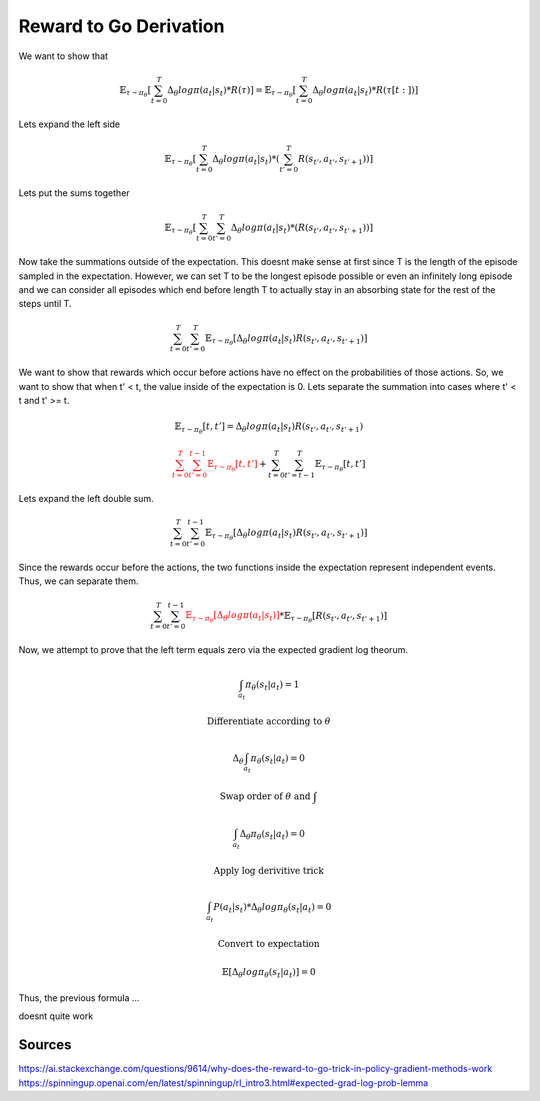 Reward to Go Derivation
============================

We want to show that 

.. math::

    \mathbb{E}_{\tau \sim \pi_{\theta}} 
        \left[ 
            \sum_{t=0}^{T}
                \Delta_{\theta} log \pi (a_t | s_t) * R(\tau)
        \right]
    = 
    \mathbb{E}_{\tau \sim \pi_{\theta}} 
        \left[ 
            \sum_{t=0}^{T}
                \Delta_{\theta} log \pi (a_t | s_t) * R(\tau[t:])
        \right]


Lets expand the left side

.. math::

     \mathbb{E}_{\tau \sim \pi_{\theta}} 
        \left[ 
            \sum_{t=0}^{T}
                \Delta_{\theta} log \pi (a_t | s_t) * \left(
                    \sum_{t'=0}^{T}R(s_{t'}, a_{t'}, s_{t'+1})
                \right)
        \right]

Lets put the sums together

.. math::

     \mathbb{E}_{\tau \sim \pi_{\theta}} 
        \left[ 
            \sum_{t=0}^{T}\sum_{t'=0}^{T}
                \Delta_{\theta} log \pi (a_t | s_t) * \left(
                    R(s_{t'}, a_{t'}, s_{t'+1})
                \right)
        \right]

Now take the summations outside of the expectation. This doesnt make sense at first since 
T is the length of the episode sampled in the expectation. However, we can set T to be the 
longest episode possible or even an infinitely long episode and we can consider all episodes which
end before length T to actually stay in an absorbing state for the rest of the steps until T.

.. math::

     \sum_{t=0}^{T}\sum_{t'=0}^{T} \mathbb{E}_{\tau \sim \pi_{\theta}} 
        \left[ 
                \Delta_{\theta} log \pi (a_t | s_t)
                    R(s_{t'}, a_{t'}, s_{t'+1})
        \right]

We want to show that rewards which occur before actions have no effect on the probabilities
of those actions. So, we want to show that when t' < t, the value inside of the expectation is 0.
Lets separate the summation into cases where t' < t and t' >= t.

.. math::

    \mathbb{E}_{\tau \sim \pi_{\theta}} 
     \left[ 
         t, t'
    \right]
    = \Delta_{\theta} log \pi (a_t | s_t)
                    R(s_{t'}, a_{t'}, s_{t'+1})



    \textcolor{red}{
    \sum_{t=0}^{T} 
        \sum_{t'=0}^{t-1} \mathbb{E}_{\tau \sim \pi_{\theta}} 
        \left[ 
            t, t'
        \right]}
    +
    \sum_{t=0}^{T} 
        \sum_{t'=t-1}^{T} \mathbb{E}_{\tau \sim \pi_{\theta}} 
        \left[ 
                t, t'
        \right]

Lets expand the left double sum.



.. math::
    \sum_{t=0}^{T} 
        \sum_{t'=0}^{t-1} \mathbb{E}_{\tau \sim \pi_{\theta}} 
        \left[ 
            \Delta_{\theta} log \pi (a_t | s_t)
                    R(s_{t'}, a_{t'}, s_{t'+1})
        \right]

Since the rewards occur before the actions, the two functions inside the expectation 
represent independent events. Thus, we can separate them.

.. math::
    \sum_{t=0}^{T} 
        \sum_{t'=0}^{t-1} 
        \textcolor{red}{\mathbb{E}_{\tau \sim \pi_{\theta}} \left[ 
            \Delta_{\theta} log \pi (a_t | s_t)
        \right]}
        *
        \mathbb{E}_{\tau \sim \pi_{\theta}} \left[ 
            R(s_{t'}, a_{t'}, s_{t'+1})
        \right]

Now, we attempt to prove that the left term equals zero via the expected gradient log theorum.

.. math::

    \int_{a_t} \pi_{\theta}(s_t|a_t) = 1

    \text{Differentiate according to } \theta

    \Delta_{\theta} \int_{a_t} \pi_{\theta}(s_t|a_t) = 0

    \text{Swap order of } \theta \text{ and } \int 

    \int_{a_t} \Delta_{\theta} \pi_{\theta}(s_t|a_t) = 0

    \text{Apply log derivitive trick}

    \int_{a_t} P(a_t | s_t) * \Delta_{\theta} log\pi_{\theta}(s_t|a_t) = 0

    \text{Convert to expectation}

    \mathbb{E} \left[
        \Delta_{\theta} log\pi_{\theta}(s_t|a_t)
    \right] 
     = 0

Thus, the previous formula ...

doesnt quite work

Sources
----------------
https://ai.stackexchange.com/questions/9614/why-does-the-reward-to-go-trick-in-policy-gradient-methods-work
https://spinningup.openai.com/en/latest/spinningup/rl_intro3.html#expected-grad-log-prob-lemma








